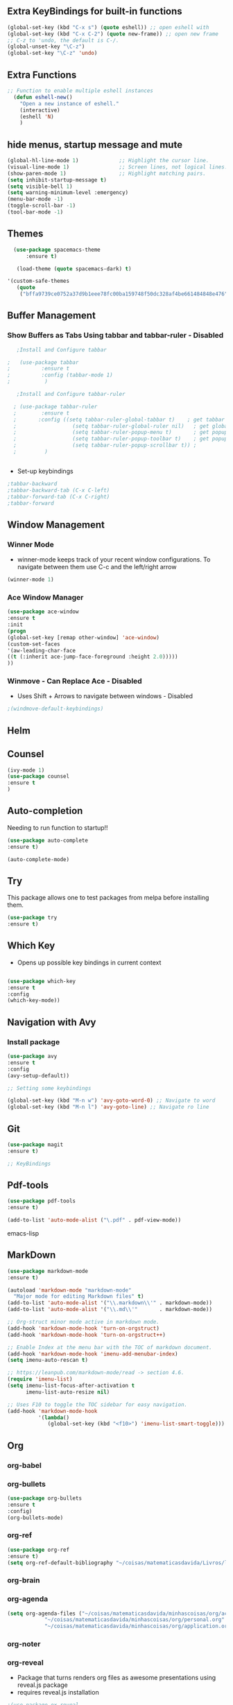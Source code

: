 #+STARTIP: overview 

** Extra KeyBindings for built-in functions
#+BEGIN_SRC emacs-lisp
(global-set-key (kbd "C-x s") (quote eshell)) ;; open eshell with
(global-set-key (kbd "C-x C-2") (quote new-frame)) ;; open new frame
;; C-z to 'undo, the default is C-/.
(global-unset-key "\C-z")
(global-set-key "\C-z" 'undo)
#+END_SRC   

** Extra Functions
#+begin_src emacs-lisp
;; Function to enable multiple eshell instances
  (defun eshell-new()
    "Open a new instance of eshell."
    (interactive)
    (eshell 'N)
    )
#+end_src

** hide menus, startup message and mute

#+BEGIN_SRC emacs-lisp
  (global-hl-line-mode 1)             ;; Highlight the cursor line.
  (visual-line-mode 1)                ;; Screen lines, not logical lines.
  (show-paren-mode 1)                 ;; Highlight matching pairs.
  (setq inhibit-startup-message t)
  (setq visible-bell 1)
  (setq warning-minimum-level :emergency)
  (menu-bar-mode -1)
  (toggle-scroll-bar -1)
  (tool-bar-mode -1)
   
#+END_SRC 

** Themes
   
#+BEGIN_SRC emacs-lisp   
  (use-package spacemacs-theme
      :ensure t)

   (load-theme (quote spacemacs-dark) t)

'(custom-safe-themes
   (quote
    ("bffa9739ce0752a37d9b1eee78fc00ba159748f50dc328af4be661484848e476" default)))
 
#+END_SRC

** Buffer Management
*** Show Buffers as Tabs Using tabbar and tabbar-ruler - Disabled

  #+BEGIN_SRC emacs-lisp
      ;Install and Configure tabbar

   ;   (use-package tabbar
   ;          :ensure t
   ;          :config (tabbar-mode 1)
   ;           )
            
      ;Install and Configure tabbar-ruler

     ; (use-package tabbar-ruler
     ;        :ensure t
     ;       :config ((setq tabbar-ruler-global-tabbar t)    ; get tabbar
     ;                  (setq tabbar-ruler-global-ruler nil)   ; get global ruler
     ;                  (setq tabbar-ruler-popup-menu t)       ; get popup menu.
     ;                  (setq tabbar-ruler-popup-toolbar t)    ; get popup toolbar
     ;                  (setq tabbar-ruler-popup-scrollbar t)) ;
     ;         )  

         
    #+END_SRC
  - Set-up keybindings
  #+BEGIN_SRC emacs-lisp
    ;tabbar-backward
    ;tabbar-backward-tab (C-x C-left)
    ;tabbar-forward-tab (C-x C-right)
    ;tabbar-forward 
  #+END_SRC

** Window Management
*** Winner Mode
    - winner-mode keeps track of your recent window configurations. To navigate between them use C-c and the left/right arrow
    #+BEGIN_SRC emacs-lisp
     (winner-mode 1)
    #+END_SRC

*** Ace Window Manager

    #+BEGIN_SRC emacs-lisp
(use-package ace-window
:ensure t
:init
(progn
(global-set-key [remap other-window] 'ace-window)
(custom-set-faces
'(aw-leading-char-face
((t (:inherit ace-jump-face-foreground :height 2.0)))))
))
  
    #+END_SRC 

*** Winmove - Can Replace Ace - Disabled  
    - Uses Shift + Arrows to navigate between windows - Disabled
   #+BEGIN_SRC emacs-lisp    
     ;(windmove-default-keybindings)
   #+END_SRC
    
** Helm

# #+BEGIN_SRC emacs-lisp
#    (use-package helm
#        :ensure t)
# (require 'helm-config)  
	
# ;;KeyBindings

# (global-set-key [134217848] (quote helm-M-x)) ; M-x -> helm-M-x
# 	(global-set-key [24 6] (quote helm-find-files)) ;C-x C-f -> helm-find-files
# 	(global-set-key [24 2] (quote helm-buffers-list)) ;C-x C-b -> helm-buffers-list
# 	(global-set-key (kbd "C-s") (quote helm-occur)) ; Search inside files


# #+END_SRC
    
** Counsel
  #+BEGIN_SRC emacs-lisp
(ivy-mode 1)
(use-package counsel
:ensure t
)

 #+END_SRC
** Auto-completion

 Needing to run function to startup!!

 #+BEGIN_SRC emacs-lisp
   (use-package auto-complete
   :ensure t)

   (auto-complete-mode)
#+END_SRC

** Try
This package allows one to test packages from melpa before installing them.

#+BEGIN_SRC emacs-lisp
(use-package try
:ensure t)
#+END_SRC 

** Which Key

   - Opens up possible key bindings in current context

#+BEGIN_SRC emacs-lisp

(use-package which-key
:ensure t
:config
(which-key-mode))

#+END_SRC 
    
** Navigation with Avy
*** Install package
#+BEGIN_SRC emacs-lisp
(use-package avy
:ensure t
:config
(avy-setup-default))

;; Setting some keybindings    

(global-set-key (kbd "M-n w") 'avy-goto-word-0) ;; Navigate to word
(global-set-key (kbd "M-n l") 'avy-goto-line) ;; Navigate ro line
#+END_SRC

** Git
#+begin_src emacs-lisp
(use-package magit
:ensure t)

;; KeyBindings

#+end_src
** Pdf-tools
#+begin_src emacs-lisp
(use-package pdf-tools
:ensure t)

(add-to-list 'auto-mode-alist ("\.pdf" . pdf-view-mode))

#+end_src emacs-lisp

** MarkDown

#+begin_src emacs-lisp
(use-package markdown-mode
:ensure t)

(autoload 'markdown-mode "markdown-mode"
  "Major mode for editing Markdown files" t)
(add-to-list 'auto-mode-alist '("\\.markdown\\'" . markdown-mode))
(add-to-list 'auto-mode-alist '("\\.md\\'"       . markdown-mode))

;; Org-struct minor mode active in markdown mode.
(add-hook 'markdown-mode-hook 'turn-on-orgstruct)
(add-hook 'markdown-mode-hook 'turn-on-orgstruct++)

;; Enable Index at the menu bar with the TOC of markdown document.
(add-hook 'markdown-mode-hook 'imenu-add-menubar-index)
(setq imenu-auto-rescan t)

;; https://leanpub.com/markdown-mode/read -> section 4.6.
(require 'imenu-list)
(setq imenu-list-focus-after-activation t
      imenu-list-auto-resize nil)

;; Uses F10 to toggle the TOC sidebar for easy navigation.
(add-hook 'markdown-mode-hook
          '(lambda()
             (global-set-key (kbd "<f10>") 'imenu-list-smart-toggle)))

#+end_src

** Org 
*** org-babel
*** org-bullets   
    #+BEGIN_SRC emacs-lisp
(use-package org-bullets
:ensure t
:config)
(org-bullets-mode)    
#+END_SRC
*** org-ref 
#+BEGIN_SRC emacs-lisp
(use-package org-ref
:ensure t)
(setq org-ref-default-bibliography "~/coisas/matematicasdavida/Livros/library.bib")
#+END_SRC

*** org-brain
*** org-agenda
#+BEGIN_SRC emacs-lisp
  (setq org-agenda-files ("~/coisas/matematicasdavida/minhascoisas/org/academic.org" 
			  "~/coisas/matematicasdavida/minhascoisas/org/personal.org"
			  "~/coisas/matematicasdavida/minhascoisas/org/application.org"))
 
#+END_SRC
*** org-noter
*** org-reveal
    - Package that turns renders org files as awesome presentations using reveal.js package
    - requires reveal.js installation  
#+BEGIN_SRC emacs-lisp
;(use-package ox-reveal
;:ensure ox-reveal)

;(setq org-reveal-root "http://cdn.jsdelivr.net/reveal.js/3.0.0/")
;(setq org-reveal-mathjax t)

;(use-package htmlize
;:ensure t)      
#+END_SRC
* Programming Languages    
** Python

    #+BEGIN_SRC emacs-lisp
      (use-package elpy
      :ensure t
      :init (elpy-enable)
      :variables (elpy-modules '(elpy-module-company
				 elpy-module-eldoc
				 elpy-module-pyvenv
				 elpy-module-highlight-indentation
				 elpy-module-yasnippet
				 elpy-module-django
				 elpy-module-autodoc
				 elpy-module-sane-defaults)))
     #+END_SRC

** ESS-R
#+begin_src emacs-lisp
;; R-Markdown Support
(use-package poly-markdown
             :ensure t)
(use-package poly-R
             :ensure t)

;; (autoload 'poly-markdown-mode "poly-markdown-mode"
;;   "Major mode for editing R-Markdown files" t)
;; (add-to-list 'auto-mode-alist '("\\.[Rr]md" . poly-markdown+r-mode))
(add-to-list 'auto-mode-alist '("\\.[Rr]md" . poly-markdown-mode))
(add-to-list 'auto-mode-alist '("\\.Rnw" . poly-noweb+r-mode))

;; ESS SETUP - Got from github
(use-package ess
:ensure t)
(require 'ess-site)

(setq-default ess-dialect "R")
(setq-default inferior-R-args "--no-restore-history --no-save ")

(require 'ess-view)
(setq ess-view--spreadsheet-program "gnumeric")

(defadvice ess-eval-buffer (before really-eval-buffer compile activate)
  "Prevent call ess-eval-buffer by accident, frequently by
   hitting C-c C-b instead of C-c C-n."
  (if (yes-or-no-p
       (format "Are you sure you want to evaluate the %s buffer?"
               buffer-file-name))
      (message "ess-eval-buffer started.")
    (error "ess-eval-buffer canceled!")))

(add-hook
 'ess-mode-hook
 '(lambda()
    (ess-toggle-underscore nil)
    (define-key ess-mode-map [?\M--]
      'ess-cycle-assign) ;; `Alt + -'  to cycle `<- | <<- | = ...'.
    (auto-complete-mode 1)
    (company-mode 1)                               ;; (company-mode -1)
    (define-key ess-mode-map [f5] 'company-R-args) ;; F5 do show ARGS.
    (setq ess-indent-with-fancy-comments nil) ;; No indent levels.
    (setq-local comment-add 0)                ;; Single # as default.
    (setq ess-smart-operators t)              ;; Smart comma.
    (setq comint-scroll-to-bottom-on-input t)
    (setq comint-scroll-to-bottom-on-output t)
    (setq comint-move-point-for-output t)))

;; Script and console font lock highlight.
(setq ess-R-font-lock-keywords
      '((ess-R-fl-keyword:modifiers . t)
        (ess-R-fl-keyword:fun-defs . t)
        (ess-R-fl-keyword:keywords . t)
        (ess-R-fl-keyword:assign-ops . t)
        (ess-R-fl-keyword:constants . t)
        (ess-fl-keyword:fun-calls . t)
        (ess-fl-keyword:numbers . t)
        (ess-fl-keyword:operators . t)
        (ess-fl-keyword:delimiters . t)
        (ess-fl-keyword:= . t)
        (ess-R-fl-keyword:F&T . t)))
(setq inferior-R-font-lock-keywords
      '((ess-S-fl-keyword:prompt . t)
        (ess-R-fl-keyword:messages . t)
        (ess-R-fl-keyword:modifiers . t)
        (ess-R-fl-keyword:fun-defs . t)
        (ess-R-fl-keyword:keywords . t)
        (ess-R-fl-keyword:assign-ops . t)
        (ess-R-fl-keyword:constants . t)
        (ess-fl-keyword:matrix-labels . t)
        (ess-fl-keyword:fun-calls . t)
        (ess-fl-keyword:numbers . t)
        (ess-fl-keyword:operators . t)
        (ess-fl-keyword:delimiters . t)
        (ess-fl-keyword:= . t)
        (ess-R-fl-keyword:F&T . t)))

;; Movement across chunks in Rnw files.
(global-set-key (kbd "C-S-<f5>") 'ess-eval-chunk)
(global-set-key (kbd "C-S-<f6>") 'ess-eval-chunk-and-step)
(global-set-key (kbd "C-S-<f7>") 'ess-noweb-next-code-chunk)
(global-set-key (kbd "C-S-<f8>") 'ess-noweb-previous-code-chunk)
(global-set-key (kbd "C-S-<f9>") 'ess-noweb-goto-chunk)

(dolist (mode '(ess-mode-hook lisp-mode-hook))
  (add-hook mode
            '(lambda ()
               (global-set-key (kbd "<M-right>")  'forward-sexp)
               (global-set-key (kbd "<M-left>")   'bakward-sexp)
               (global-set-key (kbd "<M-down>")   'forward-list)
               (global-set-key (kbd "<M-up>")     'backward-list)
               (global-set-key (kbd "<M-S-up>")   'backward-up-list)
               (global-set-key (kbd "<M-S-down>") 'down-list))))

#+end_src

** LaTeX
